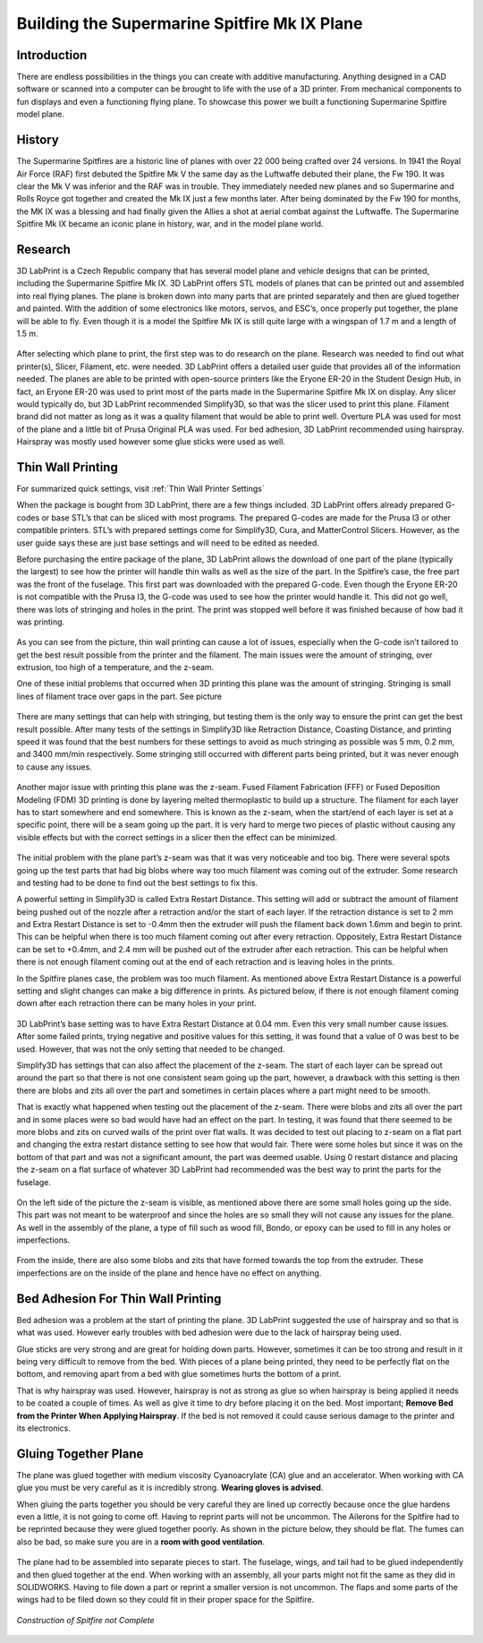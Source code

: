 Building the Supermarine Spitfire Mk IX Plane
=============================================

Introduction
------------

There are endless possibilities in the things you can create with additive manufacturing. Anything designed in a CAD software or 
scanned into a computer can be brought to life with the use of a 3D printer. From mechanical components to fun displays and 
even a functioning flying plane. To showcase this power we built a functioning Supermarine Spitfire model plane.

.. figure:: ../_static/images/Spitfire1.PNG
    :figwidth: 700px
    :target: ../_static/images/Spitfire1.PNG

History
-------

The Supermarine Spitfires are a historic line of planes with over 22 000 being crafted over 24 versions. In 1941 the Royal Air 
Force (RAF) first debuted the Spitfire Mk V the same day as the Luftwaffe debuted their plane, the Fw 190. It was clear the 
Mk V was inferior and the RAF was in trouble. They immediately needed new planes and so Supermarine and Rolls Royce got together 
and created the Mk IX just a few months later. After being dominated by the Fw 190 for months, the MK IX was a blessing and had 
finally given the Allies a shot at aerial combat against the Luftwaffe. The Supermarine Spitfire Mk IX became an iconic plane 
in history, war, and in the model plane world.

.. figure:: ../_static/images/Spitfire2.PNG
    :figwidth: 600px
    :target: ../_static/images/Spitfire2.PNG

Research
--------

3D LabPrint is a Czech Republic company that has several model plane and vehicle designs that can be printed, including the 
Supermarine Spitfire Mk IX. 3D LabPrint offers STL models of planes that can be printed out and assembled into real 
flying planes. The plane is broken down into many parts that are printed separately and then are glued together and painted. With 
the addition of some electronics like motors, servos, and ESC’s, once properly put together, the plane will be able to fly. Even 
though it is a model the Spitfire Mk IX is still quite large with a wingspan of 1.7 m and a length of 1.5 m.


.. figure:: ../_static/images/Spitfire3.PNG
    :figwidth: 300px
    :target: ../_static/images/Spitfire3.PNG

After selecting which plane to print, the first step was to do research on the plane. Research was needed to find out what 
printer(s), Slicer, Filament, etc. were needed. 3D LabPrint offers a detailed user guide that provides all of the information 
needed. The planes are able to be printed with open-source printers like the Eryone ER-20 in the Student Design Hub, in fact, an 
Eryone ER-20 was used to print most of the parts made in the Supermarine Spitfire Mk IX on display. Any slicer would typically do, but 
3D LabPrint recommended Simplify3D, so that was the slicer used to print this plane. Filament brand did not matter as long as it was 
a quality filament that would be able to print well. Overture PLA was used for most of the plane and a little bit of Prusa 
Original PLA was used. For bed adhesion, 3D LabPrint recommended using hairspray. Hairspray was mostly used however some glue 
sticks were used as well.


.. figure:: ../_static/images/Spitfire4.PNG
    :figwidth: 600px
    :target: ../_static/images/Spitfire4.PNG

Thin Wall Printing
------------------

For summarized quick settings, visit :ref:`Thin Wall Printer Settings`

When the package is bought from 3D LabPrint, there are a few things included. 3D LabPrint offers already prepared G-codes or base 
STL’s that can be sliced with most programs. The prepared G-codes are made for the Prusa I3 or other compatible printers. STL’s with 
prepared settings come for Simplify3D, Cura, and MatterControl Slicers. However, as the user guide says these are just base settings 
and will need to be edited as needed.
 
Before purchasing the entire package of the plane, 3D LabPrint allows the download of one part of the plane (typically the largest) 
to see how the printer will handle thin walls as well as the size of the part. In the Spitfire’s case, the free part was the front 
of the fuselage. This first part was downloaded with the prepared G-code. Even though the Eryone ER-20 is not compatible with 
the Prusa I3, the G-code was used to see how the printer would handle it. This did not go well, there was lots of stringing and 
holes in the print. The print was stopped well before it was finished because of how bad it was printing.


.. figure:: ../_static/images/Spitfire5.PNG
    :figwidth: 400px
    :target: ../_static/images/Spitfire5.PNG

As you can see from the picture, thin wall printing can cause a lot of issues, especially when the G-code isn’t tailored to get 
the best result possible from the printer and the filament. The main issues were the amount of stringing, over extrusion, too high 
of a temperature, and the z-seam.

One of these initial problems that occurred when 3D printing this plane was the amount of stringing. Stringing is small lines of 
filament trace over gaps in the part. See picture

.. figure:: ../_static/images/Spitfire6.PNG
    :figwidth: 400px
    :target: ../_static/images/Spitfire6.PNG

There are many settings that can help with stringing, but testing them is the only way to ensure the print can get the best result 
possible. After many tests of the settings in Simplify3D like Retraction Distance, Coasting Distance, and printing speed 
it was found that the best numbers for these settings to avoid as much stringing as possible was 5 mm, 0.2 mm, and 3400 mm/min 
respectively. Some stringing still occurred with different parts being printed, but it was never enough to cause any issues.

.. figure:: ../_static/images/Spitfire7.PNG
    :figwidth: 600px
    :target: ../_static/images/Spitfire7.PNG

Another major issue with printing this plane was the z-seam. Fused Filament Fabrication (FFF) or Fused Deposition 
Modeling (FDM) 3D printing is done by layering melted thermoplastic to build up a structure. The filament for each layer has to 
start somewhere and end somewhere. This is known as the z-seam, when the start/end of each layer is set at a specific point, there 
will be a seam going up the part. It is very hard to merge two pieces of plastic without causing any visible effects but with the 
correct settings in a slicer then the effect can be minimized. 

.. figure:: ../_static/images/Spitfire8.PNG
    :figwidth: 600px
    :target: ../_static/images/Spitfire8.PNG

The initial problem with the plane part’s z-seam was that it was very noticeable and too big. There were several spots going up 
the test parts that had big blobs where way too much filament was coming out of the extruder. Some research and testing had to be 
done to find out the best settings to fix this.
 
A powerful setting in Simplify3D is called Extra Restart Distance. This setting will add or subtract the amount of filament being 
pushed out of the nozzle after a retraction and/or the start of each layer. If the retraction distance is set to 2 mm and 
Extra Restart Distance is set to -0.4mm then the extruder will push the filament back down 1.6mm and begin to print. This 
can be helpful when there is too much filament coming out after every retraction. Oppositely, Extra Restart Distance can be 
set to +0.4mm, and 2.4 mm will be pushed out of the extruder after each retraction. This can be helpful when there is not enough 
filament coming out at the end of each retraction and is leaving holes in the prints.
 
In the Spitfire planes case, the problem was too much filament. As mentioned above Extra Restart Distance is a powerful setting 
and slight changes can make a big difference in prints. As pictured below, if there is not enough filament coming down after each 
retraction there can be many holes in your print.

.. figure:: ../_static/images/Spitfire9.PNG
    :figwidth: 400px
    :target: ../_static/images/Spitfire9.PNG

3D LabPrint’s base setting was to have Extra Restart Distance at 0.04 mm. Even this very small number cause issues. After some 
failed prints, trying negative and positive values for this setting, it was found that a value of 0 was best to be used. 
However, that was not the only setting that needed to be changed.
 
Simplify3D has settings that can also affect the placement of the z-seam. The start of each layer can be spread out around the 
part so that there is not one consistent seam going up the part, however, a drawback with this setting is then there are blobs and 
zits all over the part and sometimes in certain places where a part might need to be smooth.
  
That is exactly what happened when testing out the placement of the z-seam. There were blobs and zits all over the part and in 
some places were so bad would have had an effect on the part. In testing, it was found that there seemed to be more blobs and 
zits on curved walls of the print over flat walls. It was decided to test out placing to z-seam on a flat part and changing the 
extra restart distance setting to see how that would fair. There were some holes but since it was on the bottom of that part and 
was not a significant amount, the part was deemed usable. Using 0 restart distance and placing the z-seam on a flat surface of 
whatever 3D LabPrint had recommended was the best way to print the parts for the fuselage.

.. figure:: ../_static/images/Spitfire10.PNG
    :figwidth: 450px
    :target: ../_static/images/Spitfire10.PNG

On the left side of the picture the z-seam is visible, as mentioned above there are some small holes going up the side. This part 
was not meant to be waterproof and since the holes are so small they will not cause any issues for the plane. As well in 
the assembly of the plane, a type of fill such as wood fill, Bondo, or epoxy can be used to fill in any holes or imperfections.

.. figure:: ../_static/images/Spitfire11.PNG
    :figwidth: 400px
    :target: ../_static/images/Spitfir11.PNG

From the inside, there are also some blobs and zits that have formed towards the top from the extruder. These imperfections are 
on the inside of the plane and hence have no effect on anything.

Bed Adhesion For Thin Wall Printing
-----------------------------------

Bed adhesion was a problem at the start of printing the plane. 3D LabPrint suggested the use of hairspray and so that is what was 
used. However early troubles with bed adhesion were due to the lack of hairspray being used.
 
Glue sticks are very strong and are great for holding down parts. However, sometimes it can be too strong and result in it 
being very difficult to remove from the bed. With pieces of a plane being printed, they need to be perfectly flat on the bottom, and 
removing apart from a bed with glue sometimes hurts the bottom of a print.
 
That is why hairspray was used. However, hairspray is not as strong as glue so when hairspray is being applied it needs to 
be coated a couple of times. As well as give it time to dry before placing it on the bed. Most important; **Remove Bed from the 
Printer When Applying Hairspray**. If the bed is not removed it could cause serious damage to the printer and its electronics.  

Gluing Together Plane
---------------------

The plane was glued together with medium viscosity Cyanoacrylate (CA) glue and an accelerator. When working with CA glue you must 
be very careful as it is incredibly strong. **Wearing gloves is advised**.
 
When gluing the parts together you should be very careful they are lined up correctly because once the glue hardens even a 
little, it is not going to come off. Having to reprint parts will not be uncommon. The Ailerons for the Spitfire had to be 
reprinted because they were glued together poorly. As shown in the picture below, they should be flat. The fumes can also be 
bad, so make sure you are in a **room with good ventilation**.

.. figure:: ../_static/images/Spitfire12.PNG
    :figwidth: 400px
    :target: ../_static/images/Spitfir12.PNG

The plane had to be assembled into separate pieces to start. The fuselage, wings, and tail had to be glued independently and 
then glued together at the end. When working with an assembly, all your parts might not fit the same as they did in 
SOLIDWORKS. Having to file down a part or reprint a smaller version is not uncommon. The flaps and some parts of the wings had to be 
filed down so they could fit in their proper space for the Spitfire.

.. figure:: ../_static/images/SpitfireA.PNG
    :figwidth: 700px
    :target: ../_static/images/SpitfirA.PNG

.. figure:: ../_static/images/Spitfire13.PNG
    :figwidth: 700px
    :target: ../_static/images/Spitfir13.PNG


.. figure:: ../_static/images/SpitfireB.PNG
    :figwidth: 700px
    :target: ../_static/images/SpitfireB.PNG

*Construction of Spitfire not Complete*

.. figure:: ../_static/images/planedone1.jpg
    :figwidth: 400px
    :target: ../_static/images/planedone1.jpg

.. figure:: ../_static/images/planedone2.jpg
    :figwidth: 400px
    :target: ../_static/images/planedone2.jpg
 



 

 






























 



